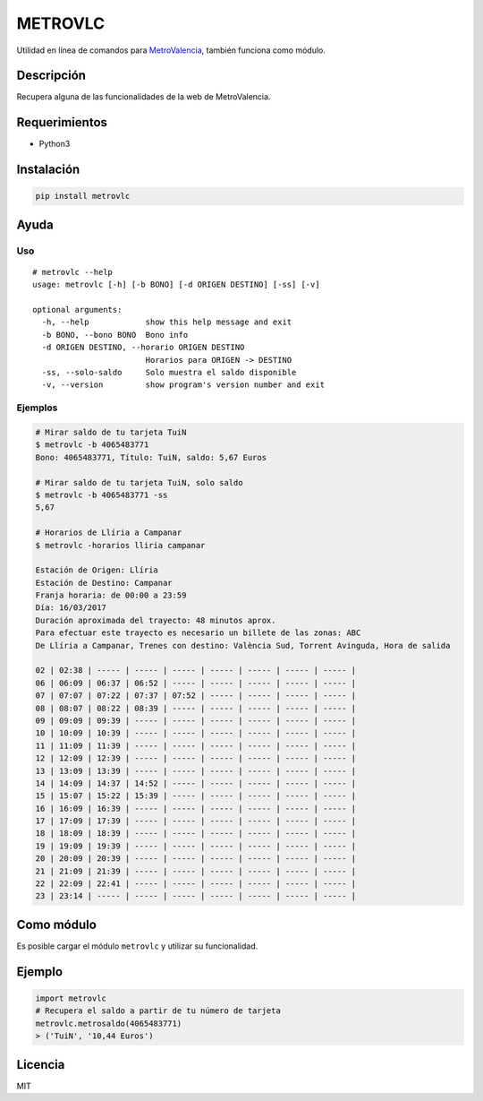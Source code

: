 METROVLC
========

|pypi-version| |License|

Utilidad en línea de comandos para
`MetroValencia <http://www.metrovalencia.es/page.php?idioma=_es>`__,
también funciona como módulo.

Descripción
-----------

Recupera alguna de las funcionalidades de la web de MetroValencia.

Requerimientos
--------------

-  Python3

Instalación
-----------

.. code:: shell

    pip install metrovlc

Ayuda
-----

Uso
~~~

::

    # metrovlc --help
    usage: metrovlc [-h] [-b BONO] [-d ORIGEN DESTINO] [-ss] [-v]

    optional arguments:
      -h, --help            show this help message and exit
      -b BONO, --bono BONO  Bono info
      -d ORIGEN DESTINO, --horario ORIGEN DESTINO
                            Horarios para ORIGEN -> DESTINO
      -ss, --solo-saldo     Solo muestra el saldo disponible
      -v, --version         show program's version number and exit

Ejemplos
~~~~~~~~

.. code:: shell

    # Mirar saldo de tu tarjeta TuiN
    $ metrovlc -b 4065483771
    Bono: 4065483771, Título: TuiN, saldo: 5,67 Euros

    # Mirar saldo de tu tarjeta TuiN, solo saldo
    $ metrovlc -b 4065483771 -ss
    5,67

    # Horarios de Llíria a Campanar
    $ metrovlc -horarios lliria campanar

    Estación de Origen: Llíria
    Estación de Destino: Campanar
    Franja horaria: de 00:00 a 23:59
    Día: 16/03/2017
    Duración aproximada del trayecto: 48 minutos aprox.
    Para efectuar este trayecto es necesario un billete de las zonas: ABC
    De Llíria a Campanar, Trenes con destino: València Sud, Torrent Avinguda, Hora de salida

    02 | 02:38 | ----- | ----- | ----- | ----- | ----- | ----- | ----- |
    06 | 06:09 | 06:37 | 06:52 | ----- | ----- | ----- | ----- | ----- |
    07 | 07:07 | 07:22 | 07:37 | 07:52 | ----- | ----- | ----- | ----- |
    08 | 08:07 | 08:22 | 08:39 | ----- | ----- | ----- | ----- | ----- |
    09 | 09:09 | 09:39 | ----- | ----- | ----- | ----- | ----- | ----- |
    10 | 10:09 | 10:39 | ----- | ----- | ----- | ----- | ----- | ----- |
    11 | 11:09 | 11:39 | ----- | ----- | ----- | ----- | ----- | ----- |
    12 | 12:09 | 12:39 | ----- | ----- | ----- | ----- | ----- | ----- |
    13 | 13:09 | 13:39 | ----- | ----- | ----- | ----- | ----- | ----- |
    14 | 14:09 | 14:37 | 14:52 | ----- | ----- | ----- | ----- | ----- |
    15 | 15:07 | 15:22 | 15:39 | ----- | ----- | ----- | ----- | ----- |
    16 | 16:09 | 16:39 | ----- | ----- | ----- | ----- | ----- | ----- |
    17 | 17:09 | 17:39 | ----- | ----- | ----- | ----- | ----- | ----- |
    18 | 18:09 | 18:39 | ----- | ----- | ----- | ----- | ----- | ----- |
    19 | 19:09 | 19:39 | ----- | ----- | ----- | ----- | ----- | ----- |
    20 | 20:09 | 20:39 | ----- | ----- | ----- | ----- | ----- | ----- |
    21 | 21:09 | 21:39 | ----- | ----- | ----- | ----- | ----- | ----- |
    22 | 22:09 | 22:41 | ----- | ----- | ----- | ----- | ----- | ----- |
    23 | 23:14 | ----- | ----- | ----- | ----- | ----- | ----- | ----- |

Como módulo
-----------

Es posible cargar el módulo ``metrovlc`` y utilizar su funcionalidad.

Ejemplo
-------

.. code:: python

    import metrovlc
    # Recupera el saldo a partir de tu número de tarjeta
    metrovlc.metrosaldo(4065483771)
    > ('TuiN', '10,44 Euros')

Licencia
--------

MIT

.. |pypi-version| image:: https://img.shields.io/pypi/v/metrovlc.svg?style=flat-square
   :target: https://pypi.python.org/pypi?:action=display&name=metrovlc
.. |License| image:: http://img.shields.io/badge/license-MIT-blue.svg?style=flat-square
   :target: LICENSE
